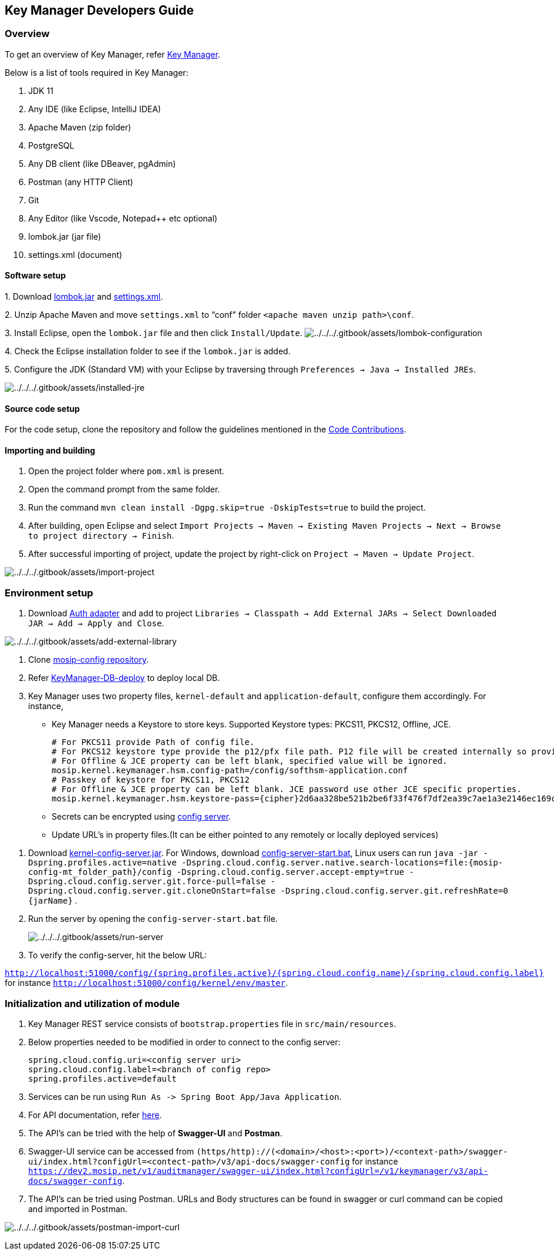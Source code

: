 == Key Manager Developers Guide

=== Overview

To get an overview of Key Manager, refer
https://docs.mosip.io/1.2.0/modules/keymanager[Key Manager].

Below is a list of tools required in Key Manager:

[arabic]
. JDK 11
. Any IDE (like Eclipse, IntelliJ IDEA)
. Apache Maven (zip folder)
. PostgreSQL
. Any DB client (like DBeaver, pgAdmin)
. Postman (any HTTP Client)
. Git
. Any Editor (like Vscode, Notepad{plus}{plus} etc optional)
. lombok.jar (jar file)
. settings.xml (document)

==== Software setup

{empty}1. Download https://projectlombok.org/download[lombok.jar] and
https://github.com/mosip/documentation/tree/1.2.0/docs/_files/commons/settings.xml[settings.xml].

{empty}2. Unzip Apache Maven and move `settings.xml` to "`conf`" folder
`++<++apache maven unzip path++>\++conf`.

{empty}3. Install Eclipse, open the `lombok.jar` file and then click
`Install/Update`.
image:../../../.gitbook/assets/lombok-configuration.png[../../../.gitbook/assets/lombok-configuration]

{empty}4. Check the Eclipse installation folder to see if the
`lombok.jar` is added.

{empty}5. Configure the JDK (Standard VM) with your Eclipse by
traversing through `Preferences → Java → Installed JREs`.

image:../../../.gitbook/assets/installed-jre.png[../../../.gitbook/assets/installed-jre]

==== Source code setup

For the code setup, clone the repository and follow the guidelines
mentioned in the
https://docs.mosip.io/1.2.0/community/code-contributions[Code
Contributions].

==== Importing and building

[arabic]
. Open the project folder where `pom.xml` is present.
. Open the command prompt from the same folder.
. Run the command `mvn clean install -Dgpg.skip=true -DskipTests=true`
to build the project.
. After building, open Eclipse and select
`Import Projects → Maven → Existing Maven Projects → Next → Browse to project directory → Finish`.
. After successful importing of project, update the project by
right-click on `Project → Maven → Update Project`.

image:../../../.gitbook/assets/import-project.png[../../../.gitbook/assets/import-project]

=== Environment setup

[arabic]
. Download
https://oss.sonatype.org/#nexus-search;gav~~kernel-auth-adapter~1.2.0-SNAPSHOT~~[Auth
adapter] and add to project
`Libraries → Classpath → Add External JARs → Select Downloaded JAR → Add → Apply and Close`.

image:../../../.gitbook/assets/add-external-library.png[../../../.gitbook/assets/add-external-library]

[arabic]
. Clone https://github.com/mosip/mosip-config[mosip-config repository].
. Refer
https://github.com/mosip/keymanager/blob/release-1.2.0/db_scripts/README.md[KeyManager-DB-deploy]
to deploy local DB.
. Key Manager uses two property files, `kernel-default` and
`application-default`, configure them accordingly. For instance,

* Key Manager needs a Keystore to store keys. Supported Keystore types:
PKCS11, PKCS12, Offline, JCE.
+
....
# For PKCS11 provide Path of config file.
# For PKCS12 keystore type provide the p12/pfx file path. P12 file will be created internally so provide only file path and file name.
# For Offline & JCE property can be left blank, specified value will be ignored.
mosip.kernel.keymanager.hsm.config-path=/config/softhsm-application.conf
# Passkey of keystore for PKCS11, PKCS12
# For Offline & JCE property can be left blank. JCE password use other JCE specific properties.
mosip.kernel.keymanager.hsm.keystore-pass={cipher}2d6aa328be521b2be6f33f476f7df2ea39c7ae1a3e2146ec169c5fac3225da3f
....
* Secrets can be encrypted using
https://cloud.spring.io/spring-cloud-config/reference/html/#_encryption_and_decryption[config
server].
* Update URL’s in property files.(It can be either pointed to any
remotely or locally deployed services)

[arabic]
. Download
https://oss.sonatype.org/#nexus-search;gav~~kernel-config-server~1.2.0-SNAPSHOT~~[kernel-config-server.jar].
For Windows, download
link:../../../_files/commons/config-server-start.bat[config-server-start.bat],
Linux users can run
`java -jar -Dspring.profiles.active=native -Dspring.cloud.config.server.native.search-locations=file:++{++mosip-config-mt++_++folder++_++path}/config -Dspring.cloud.config.server.accept-empty=true -Dspring.cloud.config.server.git.force-pull=false -Dspring.cloud.config.server.git.cloneOnStart=false -Dspring.cloud.config.server.git.refreshRate=0 ++{++jarName}`
.
. Run the server by opening the `config-server-start.bat` file.
+
image:../../../.gitbook/assets/run-server.png[../../../.gitbook/assets/run-server]
. To verify the config-server, hit the below URL:

`http://localhost:51000/config/++{++spring.profiles.active}/++{++spring.cloud.config.name}/++{++spring.cloud.config.label}`
for instance `http://localhost:51000/config/kernel/env/master`.

=== Initialization and utilization of module

[arabic]
. Key Manager REST service consists of `bootstrap.properties` file in
`src/main/resources`.
. Below properties needed to be modified in order to connect to the
config server:
+
....
spring.cloud.config.uri=<config server uri>
spring.cloud.config.label=<branch of config repo>
spring.profiles.active=default
....
. Services can be run using
`Run As -++>++ Spring Boot App/Java Application`.
. For API documentation, refer https://docs.mosip.io/1.2.0/api[here].
. The API’s can be tried with the help of *Swagger-UI* and *Postman*.
. Swagger-UI service can be accessed from
`(https/http)://(++<++domain++>++/++<++host++>++:++<++port++>++)/++<++context-path++>++/swagger-ui/index.html?configUrl=++<++contect-path++>++/v3/api-docs/swagger-config`
for instance
`https://dev2.mosip.net/v1/auditmanager/swagger-ui/index.html?configUrl=/v1/keymanager/v3/api-docs/swagger-config`.
. The API’s can be tried using Postman. URLs and Body structures can be
found in swagger or curl command can be copied and imported in Postman.

image:../../../.gitbook/assets/postman-import-curl.png[../../../.gitbook/assets/postman-import-curl]
